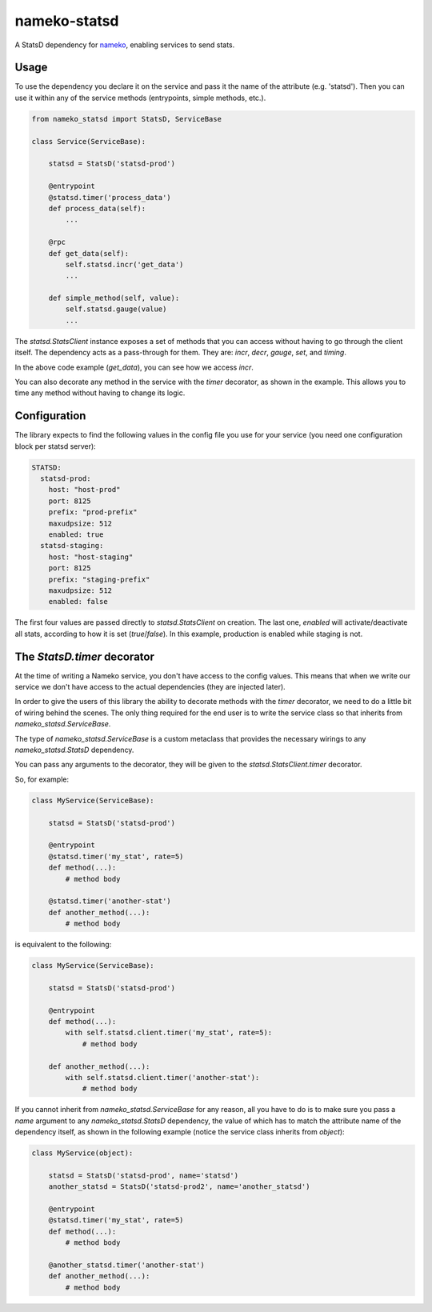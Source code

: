 nameko-statsd
=============

A StatsD dependency for `nameko <http://nameko.readthedocs.org>`_, enabling
services to send stats.



Usage
-----

To use the dependency you declare it on the service and pass it the name
of the attribute (e.g. 'statsd').  Then you can use it within any of the
service methods (entrypoints, simple methods, etc.).


.. code-block:: python

    from nameko_statsd import StatsD, ServiceBase

    class Service(ServiceBase):

        statsd = StatsD('statsd-prod')

        @entrypoint
        @statsd.timer('process_data')
        def process_data(self):
            ...

        @rpc
        def get_data(self):
            self.statsd.incr('get_data')
            ...

        def simple_method(self, value):
            self.statsd.gauge(value)
            ...


The `statsd.StatsClient` instance exposes a set of methods that you can
access without having to go through the client itself.  The dependency
acts as a pass-through for them.  They are: `incr`, `decr`, `gauge`,
`set`, and `timing`.

In the above code example (`get_data`), you can see how we access `incr`.

You can also decorate any method in the service with the `timer` decorator,
as shown in the example.  This allows you to time any method without having
to change its logic.


Configuration
-------------

The library expects to find the following values in the config file you
use for your service (you need one configuration block per statsd server):

.. code-block:: yaml

    STATSD:
      statsd-prod:
        host: "host-prod"
        port: 8125
        prefix: "prod-prefix"
        maxudpsize: 512
        enabled: true
      statsd-staging:
        host: "host-staging"
        port: 8125
        prefix: "staging-prefix"
        maxudpsize: 512
        enabled: false


The first four values are passed directly to `statsd.StatsClient` on
creation.  The last one, `enabled` will activate/deactivate all stats,
according to how it is set (`true`/`false`).  In this example, production
is enabled while staging is not.


The `StatsD.timer` decorator
----------------------------

At the time of writing a Nameko service, you don't have access to the
config values.  This means that when we write our service we don't have
access to the actual dependencies (they are injected later).

In order to give the users of this library the ability to decorate
methods with the `timer` decorator, we need to do a little bit of wiring
behind the scenes.  The only thing required for the end user is to write
the service class so that inherits from `nameko_statsd.ServiceBase`.

The type of `nameko_statsd.ServiceBase` is a custom metaclass that
provides the necessary wirings to any `nameko_statsd.StatsD` dependency.

You can pass any arguments to the decorator, they will be given to the
`statsd.StatsClient.timer` decorator.

So, for example:

.. code-block:: python

    class MyService(ServiceBase):

        statsd = StatsD('statsd-prod')

        @entrypoint
        @statsd.timer('my_stat', rate=5)
        def method(...):
            # method body

        @statsd.timer('another-stat')
        def another_method(...):
            # method body

is equivalent to the following:

.. code-block:: python

    class MyService(ServiceBase):

        statsd = StatsD('statsd-prod')

        @entrypoint
        def method(...):
            with self.statsd.client.timer('my_stat', rate=5):
                # method body

        def another_method(...):
            with self.statsd.client.timer('another-stat'):
                # method body


If you cannot inherit from `nameko_statsd.ServiceBase` for any reason,
all you have to do is to make sure you pass a `name` argument to any
`nameko_statsd.StatsD` dependency, the value of which has to match the
attribute name of the dependency itself, as shown in the following
example (notice the service class inherits from `object`):

.. code-block:: python

    class MyService(object):

        statsd = StatsD('statsd-prod', name='statsd')
        another_statsd = StatsD('statsd-prod2', name='another_statsd')

        @entrypoint
        @statsd.timer('my_stat', rate=5)
        def method(...):
            # method body

        @another_statsd.timer('another-stat')
        def another_method(...):
            # method body
